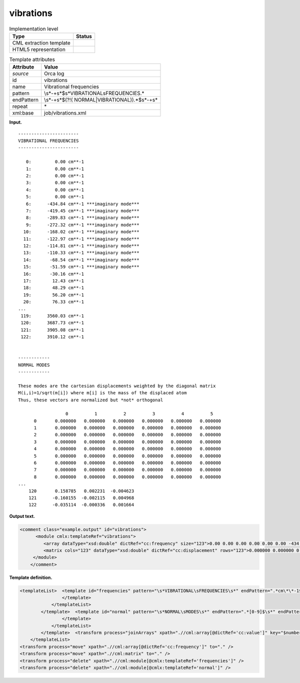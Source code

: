 .. _vibrations-d3e27669:

vibrations
==========

.. table:: Implementation level

   +-----------------------------------+-----------------------------------+
   | Type                              | Status                            |
   +===================================+===================================+
   | CML extraction template           | |image0|                          |
   +-----------------------------------+-----------------------------------+
   | HTML5 representation              | |image1|                          |
   +-----------------------------------+-----------------------------------+

.. table:: Template attributes

   +-----------------------------------+-----------------------------------+
   | Attribute                         | Value                             |
   +===================================+===================================+
   | *source*                          | Orca log                          |
   +-----------------------------------+-----------------------------------+
   | id                                | vibrations                        |
   +-----------------------------------+-----------------------------------+
   | name                              | Vibrational frequencies           |
   +-----------------------------------+-----------------------------------+
   | pattern                           | \\s*\-+\                          |
   |                                   | s*$\s*VIBRATIONAL\sFREQUENCIES.\* |
   +-----------------------------------+-----------------------------------+
   | endPattern                        | \\s*\-+\s*$(?!(                   |
   |                                   | NORMAL|VIBRATIONAL)).*$\s*\-+\s\* |
   +-----------------------------------+-----------------------------------+
   | repeat                            | \*                                |
   +-----------------------------------+-----------------------------------+
   | xml:base                          | job/vibrations.xml                |
   +-----------------------------------+-----------------------------------+

**Input.**

::

   -----------------------
   VIBRATIONAL FREQUENCIES
   -----------------------

      0:         0.00 cm**-1
      1:         0.00 cm**-1
      2:         0.00 cm**-1
      3:         0.00 cm**-1
      4:         0.00 cm**-1
      5:         0.00 cm**-1
      6:      -434.84 cm**-1 ***imaginary mode***
      7:      -419.45 cm**-1 ***imaginary mode***
      8:      -289.83 cm**-1 ***imaginary mode***
      9:      -272.32 cm**-1 ***imaginary mode***
     10:      -168.02 cm**-1 ***imaginary mode***
     11:      -122.97 cm**-1 ***imaginary mode***
     12:      -114.81 cm**-1 ***imaginary mode***
     13:      -110.33 cm**-1 ***imaginary mode***
     14:       -68.54 cm**-1 ***imaginary mode***
     15:       -51.59 cm**-1 ***imaginary mode***
     16:       -30.16 cm**-1
     17:        12.43 cm**-1
     18:        48.29 cm**-1
     19:        56.20 cm**-1
     20:        76.33 cm**-1
   ...
    119:      3560.03 cm**-1
    120:      3687.73 cm**-1
    121:      3905.08 cm**-1
    122:      3910.12 cm**-1


   ------------
   NORMAL MODES
   ------------

   These modes are the cartesian displacements weighted by the diagonal matrix
   M(i,i)=1/sqrt(m[i]) where m[i] is the mass of the displaced atom
   Thus, these vectors are normalized but *not* orthogonal

                     0          1          2          3          4          5
         0       0.000000   0.000000   0.000000   0.000000   0.000000   0.000000
         1       0.000000   0.000000   0.000000   0.000000   0.000000   0.000000
         2       0.000000   0.000000   0.000000   0.000000   0.000000   0.000000
         3       0.000000   0.000000   0.000000   0.000000   0.000000   0.000000
         4       0.000000   0.000000   0.000000   0.000000   0.000000   0.000000
         5       0.000000   0.000000   0.000000   0.000000   0.000000   0.000000
         6       0.000000   0.000000   0.000000   0.000000   0.000000   0.000000
         7       0.000000   0.000000   0.000000   0.000000   0.000000   0.000000
         8       0.000000   0.000000   0.000000   0.000000   0.000000   0.000000
   ...
       120       0.158785   0.002231  -0.004623
       121      -0.160155  -0.002115   0.004968
       122      -0.035114  -0.000336   0.001664

       

**Output text.**

.. code:: xml

   <comment class="example.output" id="vibrations">
         <module cmlx:templateRef="vibrations">
            <array dataType="xsd:double" dictRef="cc:frequency" size="123">0.00 0.00 0.00 0.00 0.00 0.00 -434.84 -419.45 -289.83 -272.32 -168.02 -122.97 -114.81 -110.33 -68.54 -51.59 -30.16 12.43 48.29 56.20 76.33 ... 3560.03 3687.73 3905.08 3910.12</array>
            <matrix cols="123" dataType="xsd:double" dictRef="cc:displacement" rows="123">0.000000 0.000000 0.000000 0.000000 0.000000 0.000000 0.000000 0.000000 0.000000 0.000000 0.000000 0.000000 0.000000 0.000000 0.000000 0.000000 0.000000 0.000000 0.000000 ... -0.000121 -0.000040 -0.000235 -0.000016 0.000051 0.000049 -0.000072 0.000062 0.000277 0.000188 0.000023 -0.000067 0.000039 0.000005 -0.000052 0.000067 0.000027 0.000108 -0.000026 -0.000007 0.000011 0.000079 -0.000014 0.000017 0.000008 -0.000181 0.000019 0.000405 -0.000100 0.001416 -0.004623 0.004968 0.001664</matrix>
        </module>         
       </comment>

**Template definition.**

.. code:: xml

   <templateList>  <template id="frequencies" pattern="\s*VIBRATIONAL\sFREQUENCIES\s*" endPattern=".*cm\*\*-1$\s*" endPattern2="~" endOffset="1">    <templateList>      <template pattern="\s*[0-9].*" endPattern2="~" endOffset="1">        <record repeat="*" makeArray="true">{I,cc:index}:{F,cc:frequency}cm\*\*-1.*</record>
                   </template>               
               </templateList>                                       
           </template>  <template id="normal" pattern="\s*NORMAL\sMODES\s*" endPattern=".*[0-9]$\s*" endPattern2="~" endOffset="1">    <record repeat="7" />    <templateList>      <template id="section" pattern="[^\.]*" endPattern="[^\.]*" endPattern2="\s*" endPattern3="~" endOffset="0" repeat="*">        <record repeat="1" />        <record repeat="*" makeArray="false">{I,cc:index}{1_6F,cc:value}</record>        <transform process="addAttribute" name="index" xpath=".//cml:array" value="$number(..//cml:scalar[@dictRef='cc:index']/text())" /> 
                   </template>
               </templateList>               
           </template>  <transform process="joinArrays" xpath=".//cml:array[@dictRef='cc:value']" key="$number(@index)" />  <transform process="createMatrix" xpath="." from=".//cml:array[@dictRef='cc:value']" dictRef="cc:displacement" />  <transform process="operateMatrix" xpath=".//cml:matrix[@dictRef='cc:displacement']" args="operator=transpose" />       
       </templateList>
   <transform process="move" xpath=".//cml:array[@dictRef='cc:frequency']" to="." />
   <transform process="move" xpath=".//cml:matrix" to="." />
   <transform process="delete" xpath=".//cml:module[@cmlx:templateRef='frequencies']" />
   <transform process="delete" xpath=".//cml:module[@cmlx:templateRef='normal']" />

.. |image0| image:: ../../imgs/Total.png
.. |image1| image:: ../../imgs/Total.png
